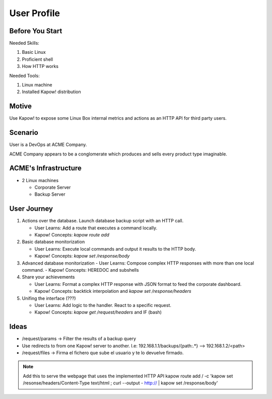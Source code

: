 User Profile
============

Before You Start
----------------

Needed Skills:

#. Basic Linux
#. Proficient shell
#. How HTTP works

Needed Tools:

#. Linux machine
#. Installed Kapow! distribution

Motive
------

Use Kapow! to expose some Linux Box internal metrics and actions as an HTTP API for third party users.

Scenario
--------

User is a DevOps at ACME Company.

ACME Company appears to be a conglomerate which produces and sells every product type imaginable.

ACME's Infrastructure
---------------------

- 2 Linux machines

  - Corporate Server
  - Backup Server

User Journey
------------

#. Actions over the database. Launch database backup script with an HTTP call.

   - User Learns: Add a route that executes a command locally.
   - Kapow! Concepts: `kapow route add`

#. Basic database monitorization

   - User Learns: Execute local commands and output it results to the HTTP body.
   - Kapow! Concepts: `kapow set /response/body`

#. Advanced database monitorization
   - User Learns: Compose complex HTTP responses with more than one local command.
   - Kapow! Concepts: HEREDOC and subshells

#. Share your achievements

   - User Learns: Format a complex HTTP response with JSON format to feed the corporate dashboard.
   - Kapow! Concepts: backtick interpolation and `kapow set /response/headers`

#. Unifing the interface (???)

   - User Learns: Add logic to the handler. React to a specific request. 
   - Kapow! Concepts: `kapow get /request/headers` and IF (bash)

  
Ideas
-----

- /request/params -> Filter the results of a backup query
- Use redirects to from one Kapow! server to another. I.e: 192.168.1.1/backups/{path:.*} --> 192.168.1.2/<path>
- /request/files -> Firma el fichero que sube el usuario y te lo devuelve firmado.
  
  
.. note::

   Add this to serve the webpage that uses the implemented HTTP API
   kapow route add / -c 'kapow set /resonse/headers/Content-Type text/html ; curl --output - http:// | kapow set /response/body'
 

